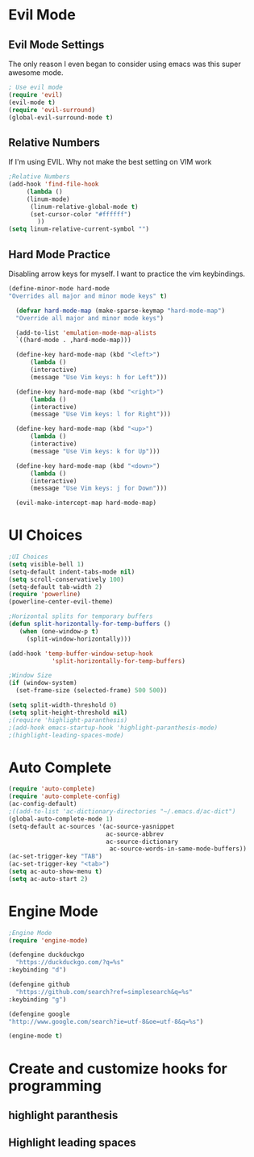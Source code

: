 * Evil Mode
** Evil Mode Settings
The only reason I even began to consider using emacs was this super awesome mode.
#+BEGIN_SRC emacs-lisp
; Use evil mode
(require 'evil)
(evil-mode t)
(require 'evil-surround)
(global-evil-surround-mode t)
#+END_SRC
** Relative Numbers
If I'm using EVIL. Why not make the best setting on VIM work
#+BEGIN_SRC emacs-lisp
;Relative Numbers
(add-hook 'find-file-hook
     (lambda ()
     (linum-mode)
      (linum-relative-global-mode t)
      (set-cursor-color "#ffffff")
        ))
(setq linum-relative-current-symbol "")
#+END_SRC
** Hard Mode Practice
   Disabling arrow keys for myself. I want to practice the vim keybindings.
  #+BEGIN_SRC emacs-lisp
  (define-minor-mode hard-mode
  "Overrides all major and minor mode keys" t)

    (defvar hard-mode-map (make-sparse-keymap "hard-mode-map")
    "Override all major and minor mode keys")

    (add-to-list 'emulation-mode-map-alists
    `((hard-mode . ,hard-mode-map)))

    (define-key hard-mode-map (kbd "<left>")
        (lambda ()
        (interactive)
        (message "Use Vim keys: h for Left")))

    (define-key hard-mode-map (kbd "<right>")
        (lambda ()
        (interactive)
        (message "Use Vim keys: l for Right")))

    (define-key hard-mode-map (kbd "<up>")
        (lambda ()
        (interactive)
        (message "Use Vim keys: k for Up")))

    (define-key hard-mode-map (kbd "<down>")
        (lambda ()
        (interactive)
        (message "Use Vim keys: j for Down")))
	
    (evil-make-intercept-map hard-mode-map)
  #+END_SRC
* UI Choices
#+BEGIN_SRC emacs-lisp
;UI Choices
(setq visible-bell 1)
(setq-default indent-tabs-mode nil)
(setq scroll-conservatively 100)
(setq-default tab-width 2)
(require 'powerline)
(powerline-center-evil-theme)

;Horizontal splits for temporary buffers
(defun split-horizontally-for-temp-buffers ()
   (when (one-window-p t)
     (split-window-horizontally)))

(add-hook 'temp-buffer-window-setup-hook
            'split-horizontally-for-temp-buffers)
            
;Window Size
(if (window-system)
  (set-frame-size (selected-frame) 500 500))
  
(setq split-width-threshold 0)
(setq split-height-threshold nil)
;(require 'highlight-paranthesis)
;(add-hook emacs-startup-hook 'highlight-paranthesis-mode)
;(highlight-leading-spaces-mode)
#+END_SRC
* Auto Complete
#+BEGIN_SRC emacs-lisp
(require 'auto-complete)
(require 'auto-complete-config)
(ac-config-default)
;((add-to-list 'ac-dictionary-directories "~/.emacs.d/ac-dict")
(global-auto-complete-mode 1)
(setq-default ac-sources '(ac-source-yasnippet
                           ac-source-abbrev
                           ac-source-dictionary
                            ac-source-words-in-same-mode-buffers))
(ac-set-trigger-key "TAB")
(ac-set-trigger-key "<tab>")
(setq ac-auto-show-menu t)
(setq ac-auto-start 2)
#+END_SRC
* Engine Mode

#+BEGIN_SRC emacs-lisp
;Engine Mode
(require 'engine-mode) 

(defengine duckduckgo
  "https://duckduckgo.com/?q=%s"
:keybinding "d")

(defengine github
  "https://github.com/search?ref=simplesearch&q=%s"
:keybinding "g")

(defengine google
"http://www.google.com/search?ie=utf-8&oe=utf-8&q=%s")

(engine-mode t)
#+END_SRC


* Create and customize hooks for programming
** highlight paranthesis
** Highlight leading spaces
